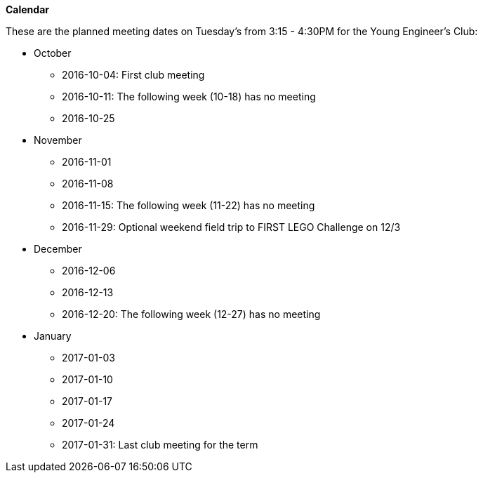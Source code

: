 *Calendar*

These are the planned meeting dates on Tuesday's from 3:15 - 4:30PM for the
Young Engineer's Club:

* October
** 2016-10-04: First club meeting
** 2016-10-11: The following week (10-18) has no meeting
** 2016-10-25
* November
** 2016-11-01
** 2016-11-08
** 2016-11-15: The following week (11-22) has no meeting
** 2016-11-29: Optional weekend field trip to FIRST LEGO Challenge on 12/3
* December
** 2016-12-06
** 2016-12-13
** 2016-12-20: The following week (12-27) has no meeting
* January
** 2017-01-03
** 2017-01-10
** 2017-01-17
** 2017-01-24
** 2017-01-31: Last club meeting for the term
